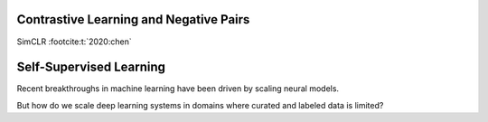 Contrastive Learning and Negative Pairs
=======================================

SimCLR :footcite:t:`2020:chen`

Self-Supervised Learning
========================

Recent breakthroughs in machine learning have been driven by scaling neural models.

But how do we scale deep learning systems in domains where curated and labeled data is limited?

.. footbibliography::
